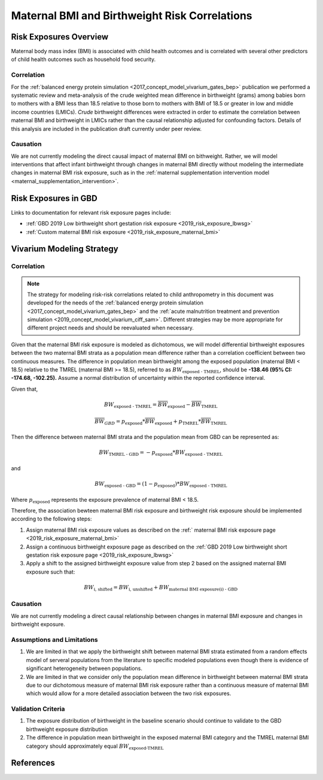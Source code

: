 .. _2019_risk_correlation_maternal_bmi_birthweight:

..
  Section title decorators for this document:

  ==============
  Document Title
  ==============

  Section Level 1
  ---------------

  Section Level 2
  +++++++++++++++

  Section Level 3
  ^^^^^^^^^^^^^^^

  Section Level 4
  ~~~~~~~~~~~~~~~

  Section Level 5
  '''''''''''''''

  The depth of each section level is determined by the order in which each
  decorator is encountered below. If you need an even deeper section level, just
  choose a new decorator symbol from the list here:
  https://docutils.sourceforge.io/docs/ref/rst/restructuredtext.html#sections
  And then add it to the list of decorators above.

=================================================
Maternal BMI and Birthweight Risk Correlations
=================================================

Risk Exposures Overview
------------------------

Maternal body mass index (BMI) is associated with child health outcomes and is correlated with several other predictors of child health outcomes such as household food security. 

Correlation
++++++++++++

For the :ref:`balanced energy protein simulation <2017_concept_model_vivarium_gates_bep>` publication we performed a systematic review and meta-analysis of the crude weighted mean difference in birthweight (grams) among babies born to mothers with a BMI less than 18.5 relative to those born to mothers with BMI of 18.5 or greater in low and middle income countries (LMICs). *Crude* birthweight differences were extracted in order to estimate the correlation between maternal BMI and birthweight in LMICs rather than the causal relationship adjusted for confounding factors. Details of this analysis are included in the publication draft currently under peer review.

Causation
+++++++++++

We are not currently modeling the direct causal impact of maternal BMI on bithweight. Rather, we will model interventions that affect infant birthweight through changes in maternal BMI directly without modeling the intermediate changes in maternal BMI risk exposure, such as in the :ref:`maternal supplementation intervention model <maternal_supplementation_intervention>`.

Risk Exposures in GBD
-----------------------

Links to documentation for relevant risk exposure pages include:

- :ref:`GBD 2019 Low birthweight short gestation risk exposure <2019_risk_exposure_lbwsg>`

- :ref:`Custom maternal BMI risk exposure <2019_risk_exposure_maternal_bmi>`

Vivarium Modeling Strategy
----------------------------

Correlation
++++++++++++

.. note::

   The strategy for modeling risk-risk correlations related to child anthropometry in this document was developed for the needs of the :ref:`balanced energy protein simulation <2017_concept_model_vivarium_gates_bep>` and the :ref:`acute malnutrition treatment and prevention simulation <2019_concept_model_vivarium_ciff_sam>`. Different strategies may be more appropriate for different project needs and should be reevaluated when necessary.

Given that the maternal BMI risk exposure is modeled as dichotomous, we will model differential birthweight exposures between the two maternal BMI strata as a population mean difference rather than a correlation coefficient between two continuous measures. The difference in population mean birthweight among the exposed population (maternal BMI < 18.5) relative to the TMREL (maternal BMI >= 18.5), referred to as :math:`BW_\text{exposed - TMREL}`, should be **-138.46 (95% CI: -174.68, -102.25).** Assume a normal distribution of uncertainty within the reported confidence interval.

Given that,

.. math::

   BW_\text{exposed - TMREL} = \overline{BW}_\text{exposed} - \overline{BW}_\text{TMREL}

.. math::

   \overline{BW}_{GBD} = p_\text{exposed} * \overline{BW}_\text{exposed} + p_\text{TMREL} * \overline{BW}_\text{TMREL}

Then the difference between maternal BMI strata and the population mean from GBD can be represented as:

.. math::

   BW_\text{TMREL - GBD} = -p_\text{exposed} * BW_\text{exposed - TMREL}

and

.. math::

   BW_\text{exposed - GBD} = (1 - p_\text{exposed}) * BW_\text{exposed - TMREL}

Where :math:`p_\text{exposed}` represents the exposure prevalence of maternal BMI < 18.5.

Therefore, the association bewteen maternal BMI risk exposure and birthweight risk exposure should be implemented according to the following steps:

#. Assign maternal BMI risk exposure values as described on the :ref:` maternal BMI risk exposure page <2019_risk_exposure_maternal_bmi>`

#. Assign a continuous birthweight exposure page as described on the :ref:`GBD 2019 Low birthweight short gestation risk exposure page <2019_risk_exposure_lbwsg>`

#. Apply a shift to the assigned birthweight exposure value from step 2 based on the assigned maternal BMI exposure such that:

.. math::

   BW_\text{i, shifted} = BW_\text{i, unshifted} + BW_\text{maternal BMI exposure(i) - GBD}

Causation
++++++++++++

We are not currently modeling a direct causal relationship between changes in maternal BMI exposure and changes in birthweight exposure.

Assumptions and Limitations
++++++++++++++++++++++++++++++

#. We are limited in that we apply the birthweight shift between maternal BMI strata estimated from a random effects model of serveral populations from the literature to specific modeled populations even though there is evidence of significant heterogeneity between populations. 

#. We are limited in that we consider only the population mean difference in birthweight between maternal BMI strata due to our dichotomous measure of maternal BMI risk exposure rather than a continuous measure of maternal BMI which would allow for a more detailed association between the two risk exposures.

Validation Criteria
+++++++++++++++++++++

#. The exposure distribution of birthweight in the baseline scenario should continue to validate to the GBD birthweight exposure distribution

#. The difference in population mean birthweight in the exposed maternal BMI category and the TMREL maternal BMI category should approximately equal :math:`BW_\text{exposed-TMREL}`

References
-----------

.. todo::

   Cite the BEP paper with the maternal BMI meta-analysis supplement if/when available.